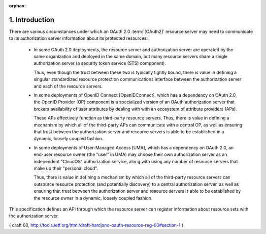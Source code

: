 :orphan:


1. Introduction
===========================


There are various circumstances under which an OAuth 2.0 :term:`[OAuth2]`
resource server may need to communicate to its authorization server
information about its protected resources:

   -  In some OAuth 2.0 deployments, the resource server and
      authorization server are operated by the same organization and
      deployed in the same domain, 
      but many resource servers share a single authorization server 
      (a security token service (STS) component).  

      Thus, even though the trust between these two is
      typically tightly bound, 
      there is value in defining a singular standardized resource protection communications interface 
      between the authorization server and each of the resource servers.

   -  In some deployments of OpenID Connect [OpenIDConnect], 
      which has a dependency on OAuth 2.0, 
      the OpenID Provider (OP) component is a specialized version of an OAuth authorization server 
      that brokers availability of user attributes 
      by dealing with with an ecosystem of attribute providers (APs).  
  
      These APs effectively function as third-party resource servers.  
      Thus, there is value in defining a mechanism by
      which all of the third-party APs can communicate with a central OP, 
      as well as ensuring that trust between the authorization server 
      and resource servers is able to be established in a dynamic, loosely coupled fashion.

   -  In some deployments of User-Managed Access [UMA], 
      which has a dependency on OAuth 2.0, 
      an end-user resource owner (the "user" in UMA) 
      may choose their own authorization server as an independent "CloudOS" authorization service, 
      along with using any number of resource servers that make up their "personal cloud".  

      Thus, there is value in defining a mechanism by which all of the third-party
      resource servers can outsource resource protection 
      (and potentially discovery) to a central authorization server, 
      as well as ensuring that trust between the authorization server and
      resource servers is able to be established by the resource owner
      in a dynamic, loosely coupled fashion.

This specification defines an API through which the resource server
can register information about resource sets with the authorization server.

( draft 00, http://tools.ietf.org/html/draft-hardjono-oauth-resource-reg-00#section-1 )
